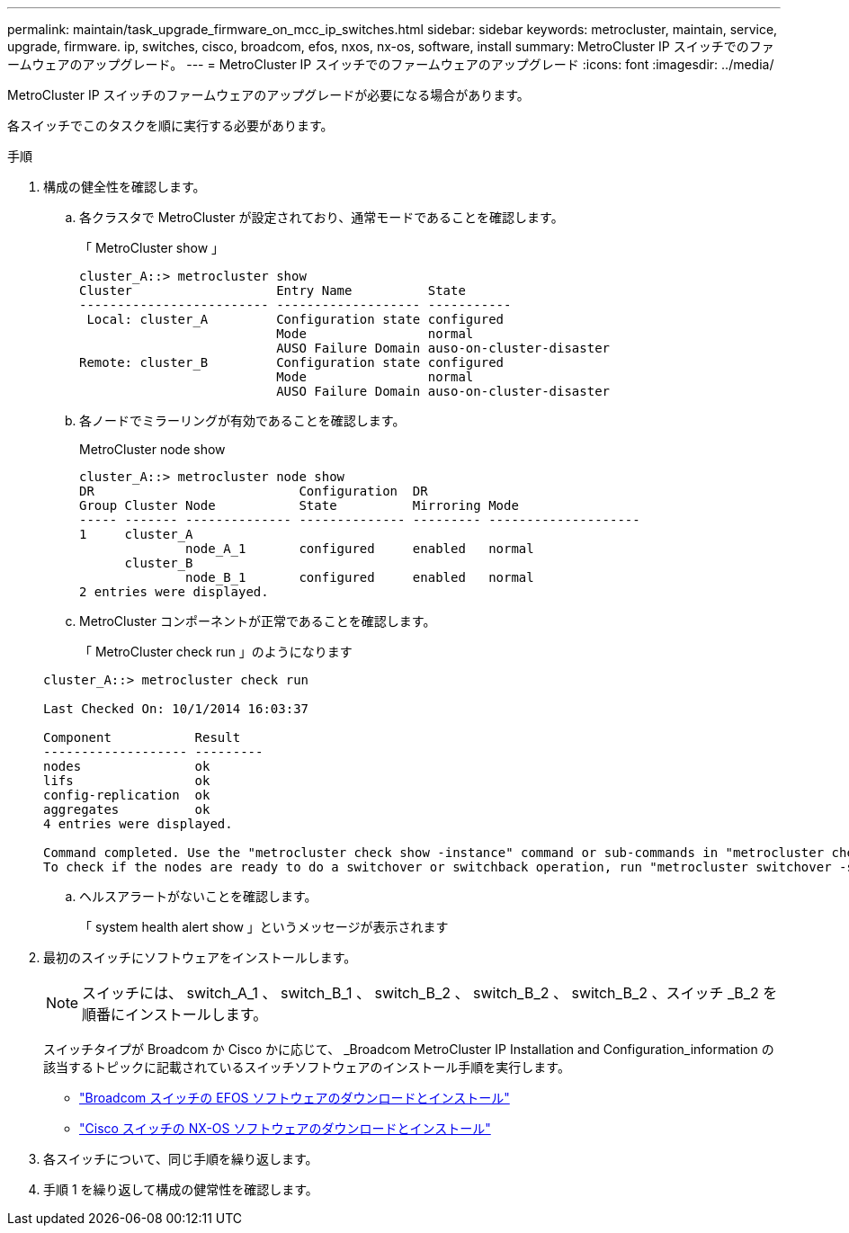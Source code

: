 ---
permalink: maintain/task_upgrade_firmware_on_mcc_ip_switches.html 
sidebar: sidebar 
keywords: metrocluster, maintain, service, upgrade, firmware. ip, switches, cisco, broadcom, efos, nxos, nx-os, software, install 
summary: MetroCluster IP スイッチでのファームウェアのアップグレード。 
---
= MetroCluster IP スイッチでのファームウェアのアップグレード
:icons: font
:imagesdir: ../media/


[role="lead"]
MetroCluster IP スイッチのファームウェアのアップグレードが必要になる場合があります。

各スイッチでこのタスクを順に実行する必要があります。

.手順
. 構成の健全性を確認します。
+
.. 各クラスタで MetroCluster が設定されており、通常モードであることを確認します。
+
「 MetroCluster show 」

+
[listing]
----
cluster_A::> metrocluster show
Cluster                   Entry Name          State
------------------------- ------------------- -----------
 Local: cluster_A         Configuration state configured
                          Mode                normal
                          AUSO Failure Domain auso-on-cluster-disaster
Remote: cluster_B         Configuration state configured
                          Mode                normal
                          AUSO Failure Domain auso-on-cluster-disaster
----
.. 各ノードでミラーリングが有効であることを確認します。
+
MetroCluster node show

+
[listing]
----
cluster_A::> metrocluster node show
DR                           Configuration  DR
Group Cluster Node           State          Mirroring Mode
----- ------- -------------- -------------- --------- --------------------
1     cluster_A
              node_A_1       configured     enabled   normal
      cluster_B
              node_B_1       configured     enabled   normal
2 entries were displayed.
----
.. MetroCluster コンポーネントが正常であることを確認します。
+
「 MetroCluster check run 」のようになります

+
[listing]
----
cluster_A::> metrocluster check run

Last Checked On: 10/1/2014 16:03:37

Component           Result
------------------- ---------
nodes               ok
lifs                ok
config-replication  ok
aggregates          ok
4 entries were displayed.

Command completed. Use the "metrocluster check show -instance" command or sub-commands in "metrocluster check" directory for detailed results.
To check if the nodes are ready to do a switchover or switchback operation, run "metrocluster switchover -simulate" or "metrocluster switchback -simulate", respectively.
----
.. ヘルスアラートがないことを確認します。
+
「 system health alert show 」というメッセージが表示されます



. 最初のスイッチにソフトウェアをインストールします。
+

NOTE: スイッチには、 switch_A_1 、 switch_B_1 、 switch_B_2 、 switch_B_2 、 switch_B_2 、スイッチ _B_2 を順番にインストールします。

+
スイッチタイプが Broadcom か Cisco かに応じて、 _Broadcom MetroCluster IP Installation and Configuration_information の該当するトピックに記載されているスイッチソフトウェアのインストール手順を実行します。

+
** link:../install-ip/task_switch_config_broadcom.html#downloading-and-installing-the-broadcom-switch-efos-software["Broadcom スイッチの EFOS ソフトウェアのダウンロードとインストール"]
** link:../install-ip/task_switch_config_cisco.html#downloading-and-installing-the-cisco-switch-nx-os-software["Cisco スイッチの NX-OS ソフトウェアのダウンロードとインストール"]


. 各スイッチについて、同じ手順を繰り返します。
. 手順 1 を繰り返して構成の健常性を確認します。

